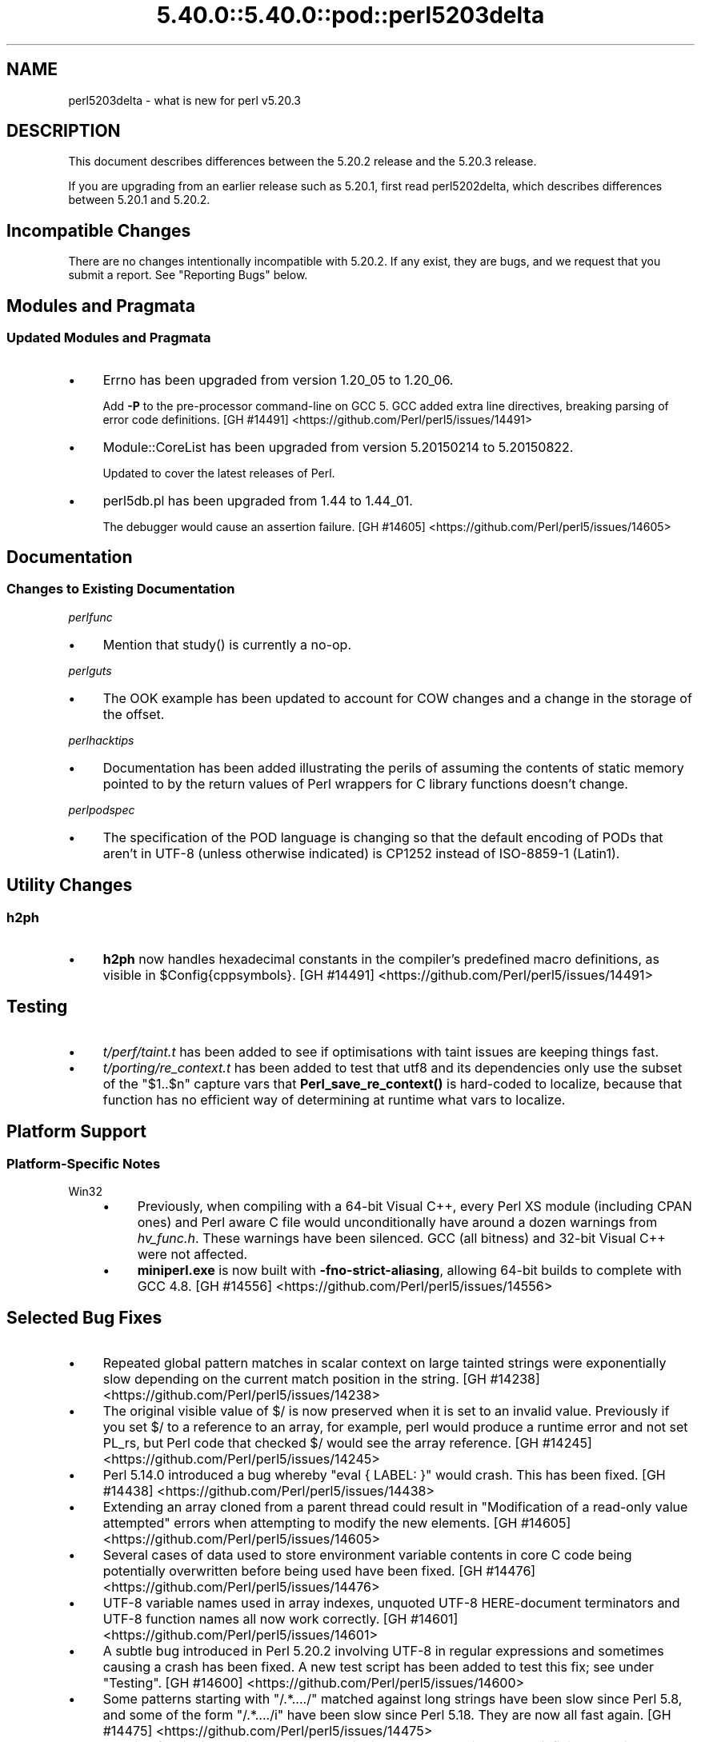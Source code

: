 .\" Automatically generated by Pod::Man 5.0102 (Pod::Simple 3.45)
.\"
.\" Standard preamble:
.\" ========================================================================
.de Sp \" Vertical space (when we can't use .PP)
.if t .sp .5v
.if n .sp
..
.de Vb \" Begin verbatim text
.ft CW
.nf
.ne \\$1
..
.de Ve \" End verbatim text
.ft R
.fi
..
.\" \*(C` and \*(C' are quotes in nroff, nothing in troff, for use with C<>.
.ie n \{\
.    ds C` ""
.    ds C' ""
'br\}
.el\{\
.    ds C`
.    ds C'
'br\}
.\"
.\" Escape single quotes in literal strings from groff's Unicode transform.
.ie \n(.g .ds Aq \(aq
.el       .ds Aq '
.\"
.\" If the F register is >0, we'll generate index entries on stderr for
.\" titles (.TH), headers (.SH), subsections (.SS), items (.Ip), and index
.\" entries marked with X<> in POD.  Of course, you'll have to process the
.\" output yourself in some meaningful fashion.
.\"
.\" Avoid warning from groff about undefined register 'F'.
.de IX
..
.nr rF 0
.if \n(.g .if rF .nr rF 1
.if (\n(rF:(\n(.g==0)) \{\
.    if \nF \{\
.        de IX
.        tm Index:\\$1\t\\n%\t"\\$2"
..
.        if !\nF==2 \{\
.            nr % 0
.            nr F 2
.        \}
.    \}
.\}
.rr rF
.\" ========================================================================
.\"
.IX Title "5.40.0::5.40.0::pod::perl5203delta 3"
.TH 5.40.0::5.40.0::pod::perl5203delta 3 2024-12-13 "perl v5.40.0" "Perl Programmers Reference Guide"
.\" For nroff, turn off justification.  Always turn off hyphenation; it makes
.\" way too many mistakes in technical documents.
.if n .ad l
.nh
.SH NAME
perl5203delta \- what is new for perl v5.20.3
.SH DESCRIPTION
.IX Header "DESCRIPTION"
This document describes differences between the 5.20.2 release and the 5.20.3
release.
.PP
If you are upgrading from an earlier release such as 5.20.1, first read
perl5202delta, which describes differences between 5.20.1 and 5.20.2.
.SH "Incompatible Changes"
.IX Header "Incompatible Changes"
There are no changes intentionally incompatible with 5.20.2.  If any exist,
they are bugs, and we request that you submit a report.  See "Reporting Bugs"
below.
.SH "Modules and Pragmata"
.IX Header "Modules and Pragmata"
.SS "Updated Modules and Pragmata"
.IX Subsection "Updated Modules and Pragmata"
.IP \(bu 4
Errno has been upgraded from version 1.20_05 to 1.20_06.
.Sp
Add \fB\-P\fR to the pre-processor command-line on GCC 5.  GCC added extra line
directives, breaking parsing of error code definitions.
[GH #14491] <https://github.com/Perl/perl5/issues/14491>
.IP \(bu 4
Module::CoreList has been upgraded from version 5.20150214 to 5.20150822.
.Sp
Updated to cover the latest releases of Perl.
.IP \(bu 4
perl5db.pl has been upgraded from 1.44 to 1.44_01.
.Sp
The debugger would cause an assertion failure.
[GH #14605] <https://github.com/Perl/perl5/issues/14605>
.SH Documentation
.IX Header "Documentation"
.SS "Changes to Existing Documentation"
.IX Subsection "Changes to Existing Documentation"
\fIperlfunc\fR
.IX Subsection "perlfunc"
.IP \(bu 4
Mention that \f(CWstudy()\fR is currently a no-op.
.PP
\fIperlguts\fR
.IX Subsection "perlguts"
.IP \(bu 4
The OOK example has been updated to account for COW changes and a change in the
storage of the offset.
.PP
\fIperlhacktips\fR
.IX Subsection "perlhacktips"
.IP \(bu 4
Documentation has been added illustrating the perils of assuming the contents
of static memory pointed to by the return values of Perl wrappers for C library
functions doesn't change.
.PP
\fIperlpodspec\fR
.IX Subsection "perlpodspec"
.IP \(bu 4
The specification of the POD language is changing so that the default encoding
of PODs that aren't in UTF\-8 (unless otherwise indicated) is CP1252 instead of
ISO\-8859\-1 (Latin1).
.SH "Utility Changes"
.IX Header "Utility Changes"
.SS h2ph
.IX Subsection "h2ph"
.IP \(bu 4
\&\fBh2ph\fR now handles hexadecimal constants in the compiler's predefined macro
definitions, as visible in \f(CW$Config{cppsymbols}\fR.
[GH #14491] <https://github.com/Perl/perl5/issues/14491>
.SH Testing
.IX Header "Testing"
.IP \(bu 4
\&\fIt/perf/taint.t\fR has been added to see if optimisations with taint issues are
keeping things fast.
.IP \(bu 4
\&\fIt/porting/re_context.t\fR has been added to test that utf8 and its
dependencies only use the subset of the \f(CW\*(C`$1..$n\*(C'\fR capture vars that
\&\fBPerl_save_re_context()\fR is hard-coded to localize, because that function has no
efficient way of determining at runtime what vars to localize.
.SH "Platform Support"
.IX Header "Platform Support"
.SS "Platform-Specific Notes"
.IX Subsection "Platform-Specific Notes"
.IP Win32 4
.IX Item "Win32"
.RS 4
.PD 0
.IP \(bu 4
.PD
Previously, when compiling with a 64\-bit Visual C++, every Perl XS module
(including CPAN ones) and Perl aware C file would unconditionally have around a
dozen warnings from \fIhv_func.h\fR.  These warnings have been silenced.  GCC (all
bitness) and 32\-bit Visual C++ were not affected.
.IP \(bu 4
\&\fBminiperl.exe\fR is now built with \fB\-fno\-strict\-aliasing\fR, allowing 64\-bit
builds to complete with GCC 4.8.
[GH #14556] <https://github.com/Perl/perl5/issues/14556>
.RE
.RS 4
.RE
.SH "Selected Bug Fixes"
.IX Header "Selected Bug Fixes"
.IP \(bu 4
Repeated global pattern matches in scalar context on large tainted strings were
exponentially slow depending on the current match position in the string.
[GH #14238] <https://github.com/Perl/perl5/issues/14238>
.IP \(bu 4
The original visible value of \f(CW$/\fR is now preserved
when it is set to an invalid value.  Previously if you set \f(CW$/\fR to a reference
to an array, for example, perl would produce a runtime error and not set PL_rs,
but Perl code that checked \f(CW$/\fR would see the array reference.
[GH #14245] <https://github.com/Perl/perl5/issues/14245>
.IP \(bu 4
Perl 5.14.0 introduced a bug whereby \f(CW\*(C`eval { LABEL: }\*(C'\fR would crash.  This has
been fixed.
[GH #14438] <https://github.com/Perl/perl5/issues/14438>
.IP \(bu 4
Extending an array cloned from a parent thread could result in "Modification of
a read-only value attempted" errors when attempting to modify the new elements.
[GH #14605] <https://github.com/Perl/perl5/issues/14605>
.IP \(bu 4
Several cases of data used to store environment variable contents in core C
code being potentially overwritten before being used have been fixed.
[GH #14476] <https://github.com/Perl/perl5/issues/14476>
.IP \(bu 4
UTF\-8 variable names used in array indexes, unquoted UTF\-8 HERE-document
terminators and UTF\-8 function names all now work correctly.
[GH #14601] <https://github.com/Perl/perl5/issues/14601>
.IP \(bu 4
A subtle bug introduced in Perl 5.20.2 involving UTF\-8 in regular expressions
and sometimes causing a crash has been fixed.  A new test script has been added
to test this fix; see under "Testing".
[GH #14600] <https://github.com/Perl/perl5/issues/14600>
.IP \(bu 4
Some patterns starting with \f(CW\*(C`/.*..../\*(C'\fR matched against long strings have been
slow since Perl 5.8, and some of the form \f(CW\*(C`/.*..../i\*(C'\fR have been slow since
Perl 5.18.  They are now all fast again.
[GH #14475] <https://github.com/Perl/perl5/issues/14475>
.IP \(bu 4
Warning fatality is now ignored when rewinding the stack.  This prevents
infinite recursion when the now fatal error also causes rewinding of the stack.
[GH #14319] <https://github.com/Perl/perl5/issues/14319>
.IP \(bu 4
\&\f(CWsetpgrp($nonzero)\fR (with one argument) was accidentally changed in Perl 5.16
to mean \f(CWsetpgrp(0)\fR.  This has been fixed.
.IP \(bu 4
A crash with \f(CW\*(C`%::=(); J\->${\e"::"}\*(C'\fR has been fixed.
[GH #14790] <https://github.com/Perl/perl5/issues/14790>
.IP \(bu 4
Regular expression possessive quantifier Perl 5.20 regression now fixed.
\&\f(CW\*(C`qr/\*(C'\fR\fIPAT\fR\f(CW\*(C`{\*(C'\fR\fImin\fR,\fImax\fR\f(CW\*(C`}+\*(C'\fR\f(CW\*(C`/\*(C'\fR is supposed to behave identically to
\&\f(CW\*(C`qr/(?>\*(C'\fR\fIPAT\fR\f(CW\*(C`{\*(C'\fR\fImin\fR,\fImax\fR\f(CW\*(C`})/\*(C'\fR.  Since Perl 5.20, this didn't work
if \fImin\fR and \fImax\fR were equal.
[GH #14857] <https://github.com/Perl/perl5/issues/14857>
.IP \(bu 4
Code like \f(CW\*(C`/$a[/\*(C'\fR used to read the next line of input and treat it as though
it came immediately after the opening bracket.  Some invalid code consequently
would parse and run, but some code caused crashes, so this is now disallowed.
[GH #14462] <https://github.com/Perl/perl5/issues/14462>
.SH Acknowledgements
.IX Header "Acknowledgements"
Perl 5.20.3 represents approximately 7 months of development since Perl 5.20.2
and contains approximately 3,200 lines of changes across 99 files from 26
authors.
.PP
Excluding auto-generated files, documentation and release tools, there were
approximately 1,500 lines of changes to 43 .pm, .t, .c and .h files.
.PP
Perl continues to flourish into its third decade thanks to a vibrant community
of users and developers.  The following people are known to have contributed
the improvements that became Perl 5.20.3:
.PP
Alex Vandiver, Andy Dougherty, Aristotle Pagaltzis, Chris 'BinGOs' Williams,
Craig A. Berry, Dagfinn Ilmari Manns\[u00C3]\[u00A5]ker, Daniel Dragan, David Mitchell,
Father Chrysostomos, H.Merijn Brand, James E Keenan, James McCoy, Jarkko
Hietaniemi, Karen Etheridge, Karl Williamson, kmx, Lajos Veres, Lukas Mai,
Matthew Horsfall, Petr P\[u00C3]\%sa\[u00C5]\[u0099], Randy Stauner, Ricardo Signes, Sawyer X, Steve
Hay, Tony Cook, Yves Orton.
.PP
The list above is almost certainly incomplete as it is automatically generated
from version control history.  In particular, it does not include the names of
the (very much appreciated) contributors who reported issues to the Perl bug
tracker.
.PP
Many of the changes included in this version originated in the CPAN modules
included in Perl's core.  We're grateful to the entire CPAN community for
helping Perl to flourish.
.PP
For a more complete list of all of Perl's historical contributors, please see
the \fIAUTHORS\fR file in the Perl source distribution.
.SH "Reporting Bugs"
.IX Header "Reporting Bugs"
If you find what you think is a bug, you might check the articles recently
posted to the comp.lang.perl.misc newsgroup and the perl bug database at
https://rt.perl.org/ .  There may also be information at
http://www.perl.org/ , the Perl Home Page.
.PP
If you believe you have an unreported bug, please run the perlbug program
included with your release.  Be sure to trim your bug down to a tiny but
sufficient test case.  Your bug report, along with the output of \f(CW\*(C`perl \-V\*(C'\fR,
will be sent off to perlbug@perl.org to be analysed by the Perl porting team.
.PP
If the bug you are reporting has security implications, which make it
inappropriate to send to a publicly archived mailing list, then please send it
to perl5\-security\-report@perl.org.  This points to a closed subscription
unarchived mailing list, which includes all the core committers, who will be
able to help assess the impact of issues, figure out a resolution, and help
co-ordinate the release of patches to mitigate or fix the problem across all
platforms on which Perl is supported.  Please only use this address for
security issues in the Perl core, not for modules independently distributed on
CPAN.
.SH "SEE ALSO"
.IX Header "SEE ALSO"
The \fIChanges\fR file for an explanation of how to view exhaustive details on
what changed.
.PP
The \fIINSTALL\fR file for how to build Perl.
.PP
The \fIREADME\fR file for general stuff.
.PP
The \fIArtistic\fR and \fICopying\fR files for copyright information.
.SH "POD ERRORS"
.IX Header "POD ERRORS"
Hey! \fBThe above document had some coding errors, which are explained below:\fR
.IP "Around line 1:" 4
.IX Item "Around line 1:"
This document probably does not appear as it should, because its "=encoding utf8" line calls for an unsupported encoding.  [Pod::Simple::TranscodeDumb v3.45's supported encodings are: ascii ascii-ctrl cp1252 iso\-8859\-1 latin\-1 latin1 null]
.Sp
Couldn't do =encoding utf8: This document probably does not appear as it should, because its "=encoding utf8" line calls for an unsupported encoding.  [Pod::Simple::TranscodeDumb v3.45's supported encodings are: ascii ascii-ctrl cp1252 iso\-8859\-1 latin\-1 latin1 null]
